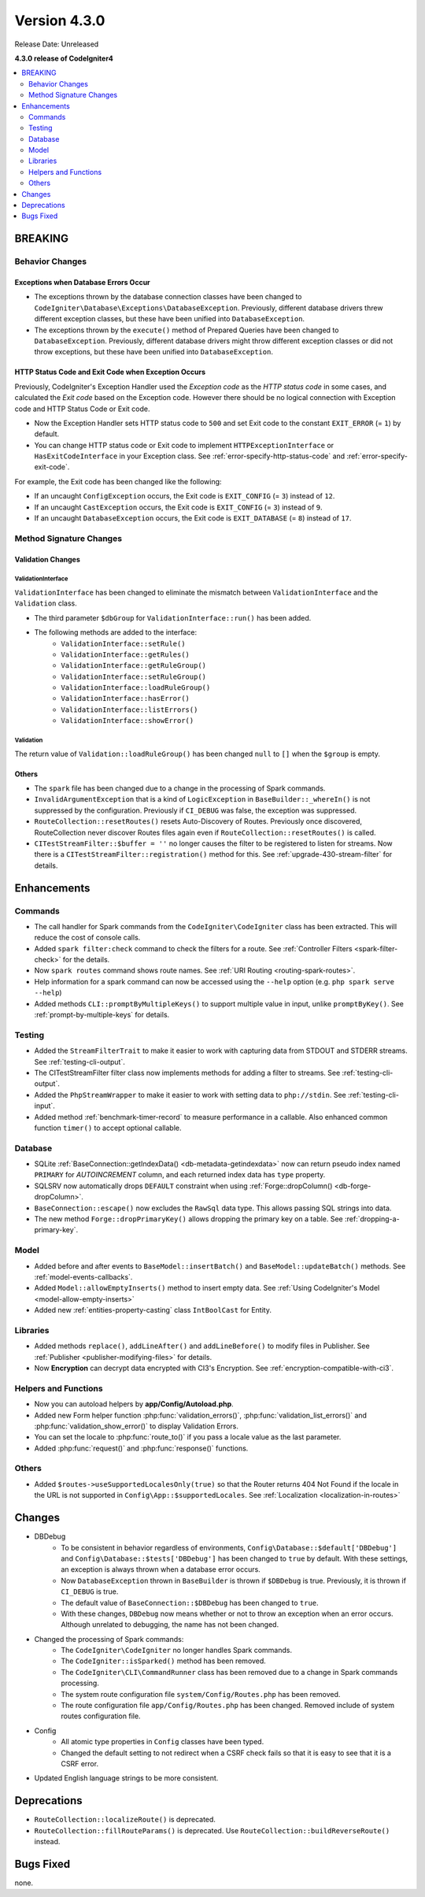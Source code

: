 Version 4.3.0
#############

Release Date: Unreleased

**4.3.0 release of CodeIgniter4**

.. contents::
    :local:
    :depth: 2

BREAKING
********

Behavior Changes
================

.. _exceptions-when-database-errors-occur:

Exceptions when Database Errors Occur
-------------------------------------

- The exceptions thrown by the database connection classes have been changed to ``CodeIgniter\Database\Exceptions\DatabaseException``. Previously, different database drivers threw different exception classes, but these have been unified into ``DatabaseException``.
- The exceptions thrown by the ``execute()`` method of Prepared Queries have been changed to ``DatabaseException``. Previously, different database drivers might throw different exception classes or did not throw exceptions, but these have been unified into ``DatabaseException``.

HTTP Status Code and Exit Code when Exception Occurs
----------------------------------------------------

Previously, CodeIgniter's Exception Handler used the *Exception code* as the *HTTP status code* in some cases, and calculated the *Exit code* based on the Exception code. However there should be no logical connection with Exception code and HTTP Status Code or Exit code.

- Now the Exception Handler sets HTTP status code to ``500`` and set Exit code to the constant ``EXIT_ERROR`` (= ``1``) by default.
- You can change HTTP status code or Exit code to implement ``HTTPExceptionInterface`` or ``HasExitCodeInterface`` in your Exception class. See :ref:`error-specify-http-status-code` and :ref:`error-specify-exit-code`.

For example, the Exit code has been changed like the following:

- If an uncaught ``ConfigException`` occurs, the Exit code is ``EXIT_CONFIG`` (= ``3``) instead of ``12``.
- If an uncaught ``CastException`` occurs, the Exit code is ``EXIT_CONFIG`` (= ``3``) instead of ``9``.
- If an uncaught ``DatabaseException`` occurs, the Exit code is ``EXIT_DATABASE`` (= ``8``) instead of ``17``.

Method Signature Changes
========================

.. _v430_validation_changes:

Validation Changes
------------------

ValidationInterface
^^^^^^^^^^^^^^^^^^^

``ValidationInterface`` has been changed to eliminate the mismatch between ``ValidationInterface`` and the ``Validation`` class.

- The third parameter ``$dbGroup`` for ``ValidationInterface::run()`` has been added.
- The following methods are added to the interface:
    - ``ValidationInterface::setRule()``
    - ``ValidationInterface::getRules()``
    - ``ValidationInterface::getRuleGroup()``
    - ``ValidationInterface::setRuleGroup()``
    - ``ValidationInterface::loadRuleGroup()``
    - ``ValidationInterface::hasError()``
    - ``ValidationInterface::listErrors()``
    - ``ValidationInterface::showError()``

Validation
^^^^^^^^^^

The return value of  ``Validation::loadRuleGroup()`` has been changed ``null`` to ``[]`` when the ``$group`` is empty.

Others
------

- The ``spark`` file has been changed due to a change in the processing of Spark commands.
- ``InvalidArgumentException`` that is a kind of ``LogicException`` in ``BaseBuilder::_whereIn()`` is not suppressed by the configuration. Previously if ``CI_DEBUG`` was false, the exception was suppressed.
- ``RouteCollection::resetRoutes()`` resets Auto-Discovery of Routes. Previously once discovered, RouteCollection never discover Routes files again even if ``RouteCollection::resetRoutes()`` is called.
- ``CITestStreamFilter::$buffer = ''`` no longer causes the filter to be registered to listen for streams. Now there
  is a ``CITestStreamFilter::registration()`` method for this. See :ref:`upgrade-430-stream-filter` for details.

Enhancements
************

Commands
========

- The call handler for Spark commands from the ``CodeIgniter\CodeIgniter`` class has been extracted. This will reduce the cost of console calls.
- Added ``spark filter:check`` command to check the filters for a route. See :ref:`Controller Filters <spark-filter-check>` for the details.
- Now ``spark routes`` command shows route names. See :ref:`URI Routing <routing-spark-routes>`.
- Help information for a spark command can now be accessed using the ``--help`` option (e.g. ``php spark serve --help``)
- Added methods ``CLI::promptByMultipleKeys()`` to support multiple value in input, unlike ``promptByKey()``. See :ref:`prompt-by-multiple-keys` for details.

Testing
=======

- Added the ``StreamFilterTrait`` to make it easier to work with capturing data from STDOUT and STDERR streams. See :ref:`testing-cli-output`.
- The CITestStreamFilter filter class now implements methods for adding a filter to streams. See :ref:`testing-cli-output`.
- Added the ``PhpStreamWrapper`` to make it easier to work with setting data to ``php://stdin``. See :ref:`testing-cli-input`.
- Added method :ref:`benchmark-timer-record` to measure performance in a callable. Also enhanced common function ``timer()`` to accept optional callable.

Database
========

- SQLite :ref:`BaseConnection::getIndexData() <db-metadata-getindexdata>` now can return pseudo index named ``PRIMARY`` for `AUTOINCREMENT` column, and each returned index data has ``type`` property.
- SQLSRV now automatically drops ``DEFAULT`` constraint when using :ref:`Forge::dropColumn() <db-forge-dropColumn>`.
- ``BaseConnection::escape()`` now excludes the ``RawSql`` data type. This allows passing SQL strings into data.
- The new method ``Forge::dropPrimaryKey()`` allows dropping the primary key on a table. See :ref:`dropping-a-primary-key`.

Model
=====

- Added before and after events to ``BaseModel::insertBatch()`` and ``BaseModel::updateBatch()`` methods. See :ref:`model-events-callbacks`.
- Added ``Model::allowEmptyInserts()`` method to insert empty data. See :ref:`Using CodeIgniter's Model <model-allow-empty-inserts>`
- Added new :ref:`entities-property-casting` class ``IntBoolCast`` for Entity.

Libraries
=========

- Added methods ``replace()``, ``addLineAfter()`` and ``addLineBefore()`` to modify files in Publisher. See :ref:`Publisher <publisher-modifying-files>` for details.
- Now **Encryption** can decrypt data encrypted with CI3's Encryption. See :ref:`encryption-compatible-with-ci3`.

Helpers and Functions
=====================

- Now you can autoload helpers by **app/Config/Autoload.php**.
- Added new Form helper function :php:func:`validation_errors()`, :php:func:`validation_list_errors()` and :php:func:`validation_show_error()` to display Validation Errors.
- You can set the locale to :php:func:`route_to()` if you pass a locale value as the last parameter.
- Added :php:func:`request()` and :php:func:`response()` functions.

Others
======

- Added ``$routes->useSupportedLocalesOnly(true)`` so that the Router returns 404 Not Found if the locale in the URL is not supported in ``Config\App::$supportedLocales``. See :ref:`Localization <localization-in-routes>`

Changes
*******

- DBDebug
    - To be consistent in behavior regardless of environments, ``Config\Database::$default['DBDebug']`` and ``Config\Database::$tests['DBDebug']`` has been changed to ``true`` by default. With these settings, an exception is always thrown when a database error occurs.
    - Now ``DatabaseException`` thrown in ``BaseBuilder`` is thrown if ``$DBDebug`` is true. Previously, it is thrown if ``CI_DEBUG`` is true.
    - The default value of ``BaseConnection::$DBDebug`` has been changed to ``true``.
    - With these changes, ``DBDebug`` now means whether or not to throw an exception when an error occurs. Although unrelated to debugging, the name has not been changed.
- Changed the processing of Spark commands:
    - The ``CodeIgniter\CodeIgniter`` no longer handles Spark commands.
    - The ``CodeIgniter::isSparked()`` method has been removed.
    - The ``CodeIgniter\CLI\CommandRunner`` class has been removed due to a change in Spark commands processing.
    - The system route configuration file ``system/Config/Routes.php`` has been removed.
    - The route configuration file ``app/Config/Routes.php`` has been changed. Removed include of system routes configuration file.
- Config
    - All atomic type properties in ``Config`` classes have been typed.
    - Changed the default setting to not redirect when a CSRF check fails so that it is easy to see that it is a CSRF error.
- Updated English language strings to be more consistent.

Deprecations
************

- ``RouteCollection::localizeRoute()`` is deprecated.
- ``RouteCollection::fillRouteParams()`` is deprecated. Use ``RouteCollection::buildReverseRoute()`` instead.

Bugs Fixed
**********

none.
